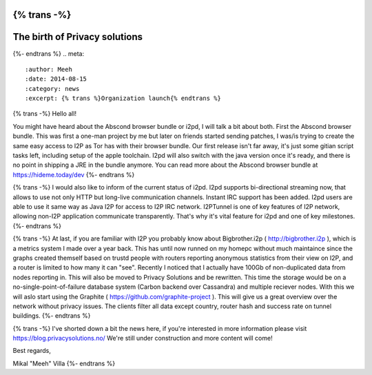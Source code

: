 {% trans -%}
==============================
The birth of Privacy solutions
==============================
{%- endtrans %}
.. meta::
   :author: Meeh
   :date: 2014-08-15
   :category: news
   :excerpt: {% trans %}Organization launch{% endtrans %}



{% trans -%}
Hello all!

You might have heard about the Abscond browser bundle or i2pd, I will talk a bit about both. First the Abscond browser bundle. This was first a one-man project by me but later on friends started sending patches, I was/is trying to create the same easy access to I2P as Tor has with their browser bundle. Our first release isn't far away, it's just some gitian script tasks left, including setup of the apple toolchain. I2pd will also switch with the java version once it's ready, and there is no point in shipping a JRE in the bundle anymore. You can read more about the Abscond browser bundle at https://hideme.today/dev
{%- endtrans %}

{% trans -%}
I would also like to inform of the current status of i2pd. I2pd supports bi-directional streaming now, that allows to use not only HTTP but long-live communication channels. Instant IRC support has been added. I2pd users are able to use it same way as Java I2P for access to I2P IRC network. I2PTunnel is one of key features of I2P network, allowing non-I2P application communicate transparently. That's why it's vital feature for i2pd and one of key milestones.
{%- endtrans %}

{% trans -%}
At last, if you are familiar with I2P you probably know about Bigbrother.i2p ( http://bigbrother.i2p ), which is a metrics system I made over a year back. This has until now runned on my homepc without much maintaince since the graphs created themself based on trustd people with routers reporting anonymous statistics from their view on I2P, and a router is limited to how many it can "see". Recently I noticed that I actually have 100Gb of non-duplicated data from nodes reporting in. This will also be moved to Privacy Solutions and be rewritten. This time the storage would be on a no-single-point-of-failure database system (Carbon backend over Cassandra) and multiple reciever nodes. With this we will aslo start using the Graphite ( https://github.com/graphite-project ). This will give us a great overview over the network without privacy issues. The clients filter all data except country, router hash and success rate on tunnel buildings.
{%- endtrans %}


{% trans -%}
I've shorted down a bit the news here, if you're interested in more information please visit https://blog.privacysolutions.no/
We're still under construction and more content will come!



Best regards,

Mikal "Meeh" Villa
{%- endtrans %}

